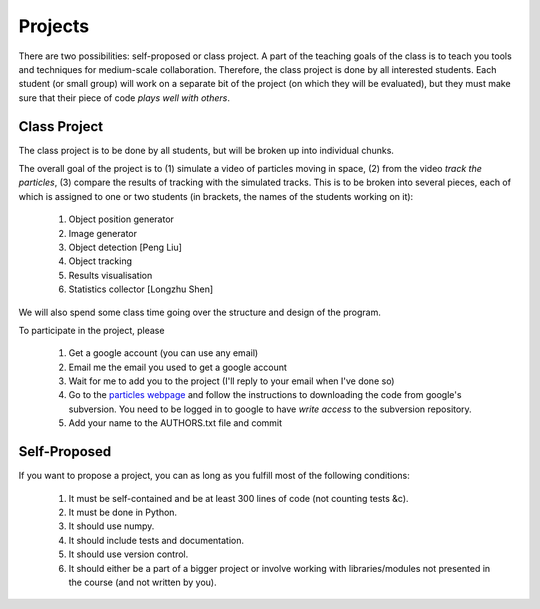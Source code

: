 ===============
Projects
===============

There are two possibilities: self-proposed or class project. A part of the teaching goals of the class is to teach you tools and techniques for medium-scale collaboration. Therefore, the class project is done by all interested students. Each student (or small group) will work on a separate bit of the project (on which they will be evaluated), but they must make sure that their piece of code *plays well with others*.

Class Project
--------------

The class project is to be done by all students, but will be broken up into individual chunks.

The overall goal of the project is to (1) simulate a video of particles moving in space, (2) from the video *track the particles*, (3) compare the results of tracking with the simulated tracks. This is to be broken into several pieces, each of which is assigned to one or two students (in brackets, the names of the students working on it):

    1. Object position generator
    2. Image generator
    3. Object detection [Peng Liu]
    4. Object tracking
    5. Results visualisation
    6. Statistics collector [Longzhu Shen]

We will also spend some class time going over the structure and design of the program.

To participate in the project, please 

    1. Get a google account (you can use any email)
    2. Email me the email you used to get a google account
    3. Wait for me to add you to the project (I'll reply to your email when I've done so)
    4. Go to the `particles webpage`_ and follow the instructions to downloading the code from google's subversion. You need to be logged in to google to have *write access* to the subversion repository.
    5. Add your name to the AUTHORS.txt file and commit

.. _`particles webpage`: http://code.google.com/p/particles/

Self-Proposed
---------------

If you want to propose a project, you can as long as you fulfill most of the following conditions:

    1. It must be self-contained and be at least 300 lines of code (not counting tests &c).
    2. It must be done in Python.
    3. It should use numpy.
    4. It should include tests and documentation.
    5. It should use version control.
    6. It should either be a part of a bigger project or involve working with libraries/modules not presented in the course (and not written by you).

